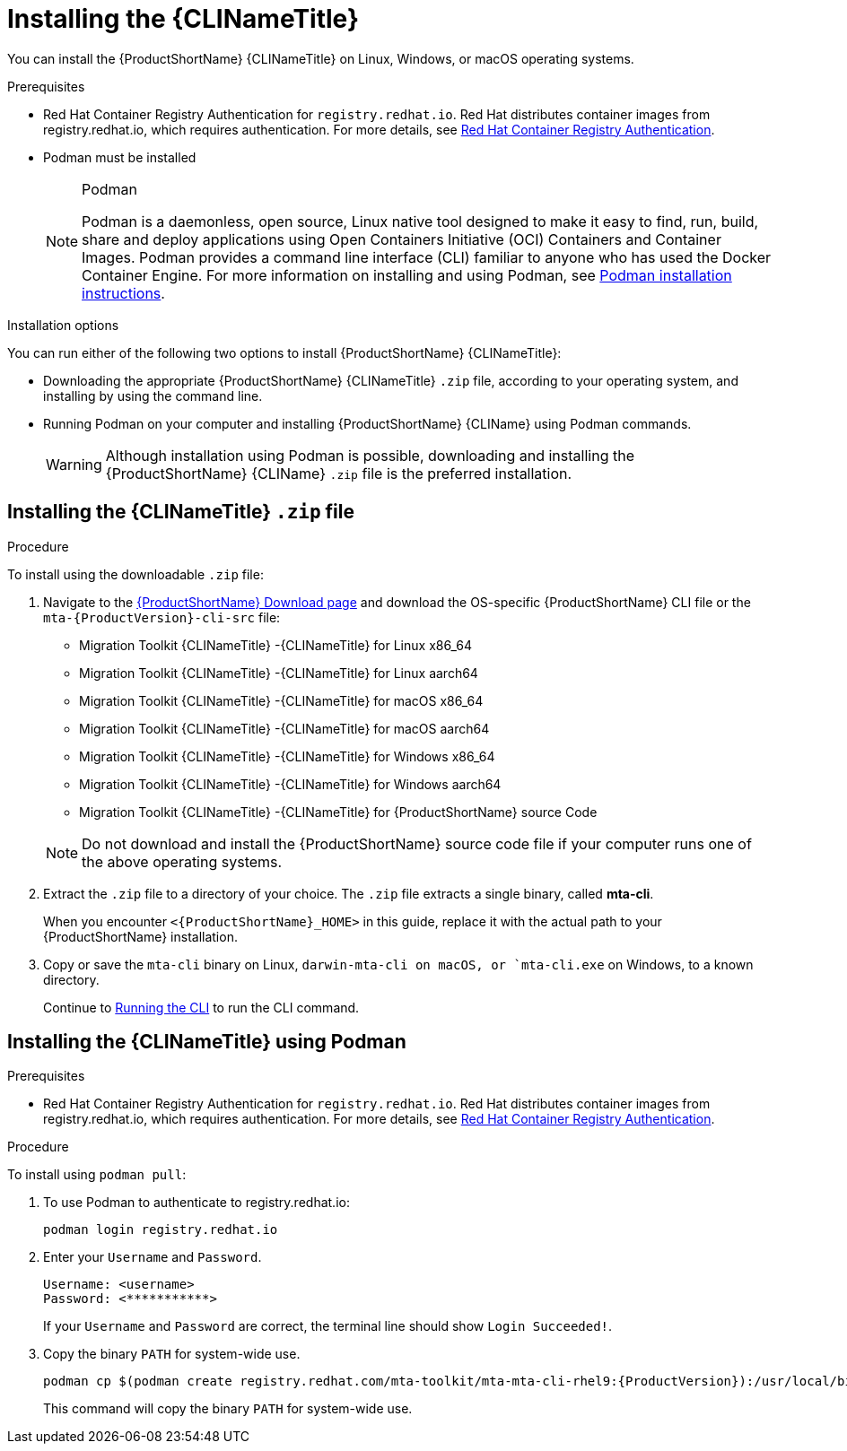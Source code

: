 // Module included in the following assemblies:
//
// * docs/cli-guide/master.adoc

:_content-type: PROCEDURE

[id="installing-cli-tool_{context}"]
= Installing the {CLINameTitle}

You can install the {ProductShortName} {CLINameTitle} on Linux, Windows, or macOS operating systems.

.Prerequisites

* Red Hat Container Registry Authentication for `registry.redhat.io`. Red Hat distributes container images from registry.redhat.io, which requires authentication. For more details, see link:https://access.redhat.com/RegistryAuthentication[Red Hat Container Registry Authentication].
* Podman must be installed

+
[NOTE]
.Podman
====
Podman is a daemonless, open source, Linux native tool designed to make it easy to find, run, build, share and deploy applications using Open Containers Initiative (OCI) Containers and Container Images.
Podman provides a command line interface (CLI) familiar to anyone who has used the Docker Container Engine.
For more information on installing and using Podman, see link:https://podman.io/docs/installation[Podman installation instructions].
====

.Installation options

You can run either of the following two options to install {ProductShortName} {CLINameTitle}:

* Downloading the appropriate {ProductShortName} {CLINameTitle} `.zip` file, according to your operating system, and installing by using the command line.
* Running Podman on your computer and installing {ProductShortName} {CLIName} using Podman commands.

+
[WARNING]
====
Although installation using Podman is possible, downloading and installing the {ProductShortName} {CLIName} `.zip` file is the preferred installation.
====


[id="installing-downloadable-cli-zip_{context}"]
== Installing the {CLINameTitle} `.zip` file

.Procedure

To install using the downloadable `.zip` file:

. Navigate to the link:https://developers.redhat.com/products/mta/download[{ProductShortName} Download page] and download the OS-specific {ProductShortName} CLI file or the `mta-{ProductVersion}-cli-src` file:
+
* Migration Toolkit {CLINameTitle} -{CLINameTitle} for Linux x86_64
* Migration Toolkit {CLINameTitle} -{CLINameTitle} for Linux aarch64
* Migration Toolkit {CLINameTitle} -{CLINameTitle} for macOS x86_64
* Migration Toolkit {CLINameTitle} -{CLINameTitle} for macOS aarch64
* Migration Toolkit {CLINameTitle} -{CLINameTitle} for Windows x86_64
* Migration Toolkit {CLINameTitle} -{CLINameTitle} for Windows aarch64
* Migration Toolkit {CLINameTitle} -{CLINameTitle} for {ProductShortName} source Code

+
[NOTE]
====
Do not download and install the {ProductShortName} source code file if your computer runs one of the above operating systems.
====

. Extract the `.zip` file to a directory of your choice. The `.zip` file extracts a single binary, called *mta-cli*.
+
When you encounter `<{ProductShortName}_HOME>` in this guide, replace it with the actual path to your {ProductShortName} installation.

. Copy or save the `mta-cli` binary on Linux, `darwin-mta-cli on macOS, or `mta-cli.exe` on Windows, to a known directory.
+
Continue to xref:cli-run_cli-guide[Running the CLI] to run the CLI command.


[id="installing-using-podman_{context}"]
== Installing the {CLINameTitle} using Podman

.Prerequisites

* Red Hat Container Registry Authentication for `registry.redhat.io`. Red Hat distributes container images from registry.redhat.io, which requires authentication. For more details, see link:https://access.redhat.com/RegistryAuthentication[Red Hat Container Registry Authentication].


.Procedure

To install using `podman pull`:

. To use Podman to authenticate to registry.redhat.io:
+
[source,terminal]
----
podman login registry.redhat.io
----

. Enter your `Username` and `Password`.
+
[source,terminal]
---- 
Username: <username>
Password: <***********>
----
+
If your `Username` and `Password` are correct, the terminal line should show `Login Succeeded!`.

. Copy the binary `PATH` for system-wide use.
+
[source,terminal]
----
podman cp $(podman create registry.redhat.com/mta-toolkit/mta-mta-cli-rhel9:{ProductVersion}):/usr/local/bin/mta-cli ./
----
+
This command will copy the binary `PATH` for system-wide use.


